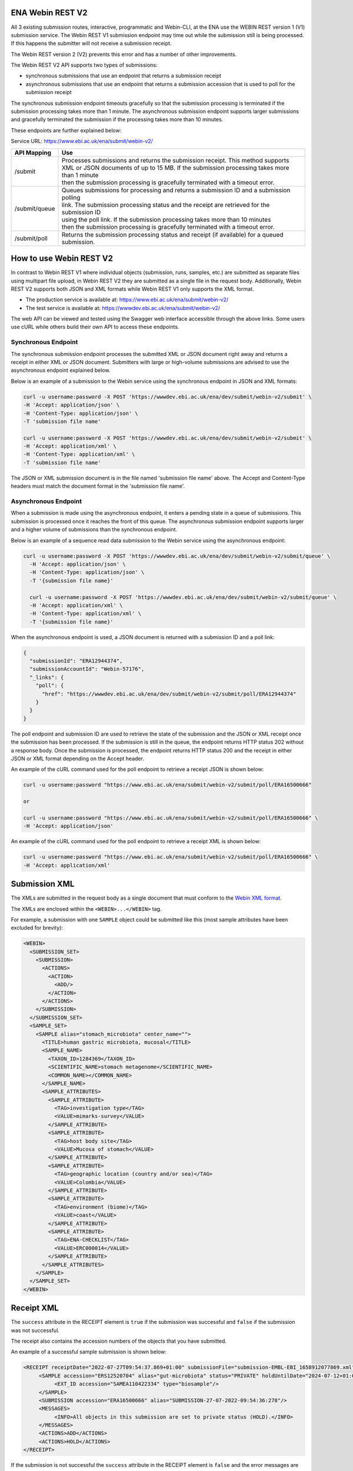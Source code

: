 =================
ENA Webin REST V2
=================

All 3 existing submission routes, interactive, programmatic and Webin-CLI, at the ENA use the WEBIN REST version 1 (V1) submission
service.  The Webin REST V1 submission endpoint may time out while the submission still is being processed. If this happens the submitter will not receive a submission receipt.

The Webin REST version 2 (V2) prevents this error and has a number of other improvements.

The Webin REST V2 API supports two types of submissions:

- synchronous submissions that use an endpoint that returns a submission receipt
- asynchronous submissions that use an endpoint that returns a submission accession that is used to poll for the submission receipt

The synchronous submission endpoint timeouts gracefully so that the submission processing is terminated if the submission processing takes more than 1 minute. The asynchronous submission endpoint supports larger submissions and gracefully terminated the submission if the processing takes more than 10 minutes.

These endpoints are further explained below:

Service URL: https://www.ebi.ac.uk/ena/submit/webin-v2/

+------------------------+--------------------------------------------------------------------------------------------------+
| API Mapping            | Use                                                                                              |
+========================+==================================================================================================+
| /submit                | | Processes submissions and returns the submission receipt. This method supports                 |
|                        | | XML or JSON documents of up to 15 MB. If the submission processing takes more than 1 minute    |
|                        | | then the submission processing is gracefully terminated with a timeout error.                  |
+------------------------+--------------------------------------------------------------------------------------------------+
| /submit/queue          | | Queues submissions for processing and returns a submission ID and a submission polling         |
|                        | | link. The submission processing status and the receipt are retrieved for the submission ID     |
|                        | | using the poll link. If the submission processing takes more than 10 minutes                   |
|                        | | then the submission processing is gracefully terminated with a timeout error.                  |             
+------------------------+--------------------------------------------------------------------------------------------------+
| /submit/poll           | | Returns the submission processing status and receipt (if available) for a queued               |
|                        | | submission.                                                                                    |
+------------------------+--------------------------------------------------------------------------------------------------+

========================
How to use Webin REST V2
========================

In contrast to Webin REST V1 where individual objects (submission, runs, samples, etc.) are submitted 
as separate files using multipart file upload, in Webin REST V2 they are submitted as a single file in the request body.
Additionally, Webin REST V2 supports both JSON and XML formats while Webin REST V1 only supports the XML format.

- The production service is available at: https://www.ebi.ac.uk/ena/submit/webin-v2/
- The test service is available at: https://wwwdev.ebi.ac.uk/ena/submit/webin-v2/

The web API can be viewed and tested using the Swagger web interface accessible through the above links. Some users use cURL while others build their own API to access these endpoints.

Synchronous Endpoint
====================

The synchronous submission endpoint processes the submitted XML or JSON document right away and returns a receipt in either XML or JSON document. Submitters with large or high-volume submissions are advised to use the asynchronous endpoint explained below.

Below is an example of a submission to the Webin service using the synchronous endpoint in JSON and XML formats:

.. code-block:: bash

    curl -u username:password -X POST 'https://wwwdev.ebi.ac.uk/ena/dev/submit/webin-v2/submit' \
    -H 'Accept: application/json' \
    -H 'Content-Type: application/json' \
    -T 'submission file name'

    curl -u username:password -X POST 'https://wwwdev.ebi.ac.uk/ena/dev/submit/webin-v2/submit' \
    -H 'Accept: application/xml' \
    -H 'Content-Type: application/xml' \
    -T 'submission file name'

The JSON or XML submission document is in the file named 'submission file name' above. The Accept and Content-Type headers must match the document format in the 'submission file name'. 

Asynchronous Endpoint
=====================

When a submission is made using the asynchronous endpoint, it enters a pending state in a queue of submissions.
This submission is processed once it reaches the front of this queue. The asynchronous submission endpoint supports
larger and a higher volume of submissions than the synchronous endpoint.

Below is an example of a sequence read data submission to the Webin service using the asynchronous endpoint:

.. code-block:: bash

  curl -u username:password -X POST 'https://wwwdev.ebi.ac.uk/ena/dev/submit/webin-v2/submit/queue' \
    -H 'Accept: application/json' \
    -H 'Content-Type: application/json' \
    -T '{submission file name}'

    curl -u username:password -X POST 'https://wwwdev.ebi.ac.uk/ena/dev/submit/webin-v2/submit/queue' \
    -H 'Accept: application/xml' \
    -H 'Content-Type: application/xml' \
    -T '{submission file name}'

When the asynchronous endpoint is used, a JSON document is returned with a submission ID and a poll link:

.. code-block:: json

    {
      "submissionId": "ERA12944374",
      "submissionAccountId": "Webin-57176",
      "_links": {
        "poll": {
          "href": "https://wwwdev.ebi.ac.uk/ena/dev/submit/webin-v2/submit/poll/ERA12944374"
        }
      }
    }

The poll endpoint and submission ID are used to retrieve the state of the submission and the JSON or XML receipt once
the submission has been processed. If the submission is still in the queue, the endpoint returns HTTP status 202 without
a response body. Once the submission is processed, the endpoint returns HTTP status 200 and the receipt in either JSON
or XML format depending on the Accept header.

An example of the cURL command used for the poll endpoint to retrieve a receipt JSON is shown below:

.. code-block:: bash

    curl -u username:password "https://www.ebi.ac.uk/ena/submit/webin-v2/submit/poll/ERA16500666"

    or

    curl -u username:password "https://www.ebi.ac.uk/ena/submit/webin-v2/submit/poll/ERA16500666" \
    -H 'Accept: application/json'


An example of the cURL command used for the poll endpoint to retrieve a receipt XML is shown below:

.. code-block:: bash

    curl -u username:password "https://www.ebi.ac.uk/ena/submit/webin-v2/submit/poll/ERA16500666" \
    -H 'Accept: application/xml'


=====================
Submission XML
=====================

The XMLs are submitted in the request body as a single document that must conform to the `Webin XML format <https://ftp.ebi.ac.uk/pub/databases/ena/doc/xsd/sra_1_5/ENA.webin.xsd>`_.

The XMLs are enclosed within the ``<WEBIN>...</WEBIN>`` tag.

For example, a submission with one ``SAMPLE`` object could be submitted like this (most sample attributes have been excluded for brevity):

.. code-block:: xml

    <WEBIN>
      <SUBMISSION_SET>
        <SUBMISSION>
	  <ACTIONS>
	    <ACTION>
	      <ADD/>
	    </ACTION>
	  </ACTIONS>
	</SUBMISSION>
      </SUBMISSION_SET>
      <SAMPLE_SET>
        <SAMPLE alias="stomach_microbiota" center_name="">
	  <TITLE>human gastric microbiota, mucosal</TITLE>
	  <SAMPLE_NAME>
	    <TAXON_ID>1284369</TAXON_ID>
	    <SCIENTIFIC_NAME>stomach metagenome</SCIENTIFIC_NAME>
	    <COMMON_NAME></COMMON_NAME>
	  </SAMPLE_NAME>
	  <SAMPLE_ATTRIBUTES>
	    <SAMPLE_ATTRIBUTE>
	      <TAG>investigation type</TAG>
	      <VALUE>mimarks-survey</VALUE>
	    </SAMPLE_ATTRIBUTE>
	    <SAMPLE_ATTRIBUTE>
	      <TAG>host body site</TAG>
	      <VALUE>Mucosa of stomach</VALUE>
	    </SAMPLE_ATTRIBUTE>
	    <SAMPLE_ATTRIBUTE>
	      <TAG>geographic location (country and/or sea)</TAG>
	      <VALUE>Colombia</VALUE>
	    </SAMPLE_ATTRIBUTE>
	    <SAMPLE_ATTRIBUTE>
	      <TAG>environment (biome)</TAG>
	      <VALUE>coast</VALUE>
	    </SAMPLE_ATTRIBUTE>
	    <SAMPLE_ATTRIBUTE>
	      <TAG>ENA-CHECKLIST</TAG>
	      <VALUE>ERC000014</VALUE>
	    </SAMPLE_ATTRIBUTE>
	  </SAMPLE_ATTRIBUTES>
	</SAMPLE>
      </SAMPLE_SET>
    </WEBIN>


===========
Receipt XML
===========

The ``success`` attribute in the RECEIPT element is ``true`` if the submission was successful and ``false`` if the submission was not successful.

The receipt also contains the accession numbers of the objects that you have submitted.

An example of a successful sample submission is shown below:

.. code-block:: xml

    <RECEIPT receiptDate="2022-07-27T09:54:37.869+01:00" submissionFile="submission-EMBL-EBI_1658912077869.xml" success="true">
         <SAMPLE accession="ERS12520704" alias="gut-microbiota" status="PRIVATE" holdUntilDate="2024-07-12+01:00">
              <EXT_ID accession="SAMEA110422334" type="biosample"/>
         </SAMPLE>
         <SUBMISSION accession="ERA16500666" alias="SUBMISSION-27-07-2022-09:54:36:278"/>
         <MESSAGES>
              <INFO>All objects in this submission are set to private status (HOLD).</INFO>
         </MESSAGES>
         <ACTIONS>ADD</ACTIONS>
         <ACTIONS>HOLD</ACTIONS>
    </RECEIPT>

If the submission is not successful the ``success`` attribute in the RECEIPT element is ``false`` and the error messages are available in the MESSAGES block:

.. code-block:: xml

    <RECEIPT receiptDate="2022-07-22T12:05:05.951+01:00" success="false">
         <MESSAGES>
              <ERROR>Error message displayed here.</ERROR>
         </MESSAGES>
    </RECEIPT>
